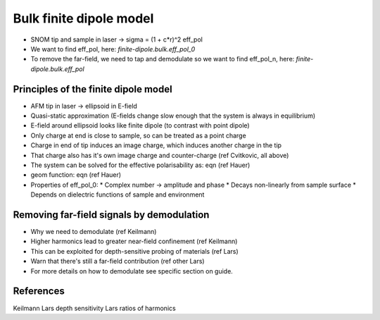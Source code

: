 Bulk finite dipole model
========================

* SNOM tip and sample in laser -> sigma = (1 + c*r)^2 eff_pol
* We want to find eff_pol, here: `finite-dipole.bulk.eff_pol_0`
* To remove the far-field, we need to tap and demodulate so we want to find eff_pol_n, here: `finite-dipole.bulk.eff_pol`

Principles of the finite dipole model
-------------------------------------

* AFM tip in laser -> ellipsoid in E-field
* Quasi-static approximation (E-fields change slow enough that the system is always in equilibrium)
* E-field around ellipsoid looks like finite dipole (to contrast with point dipole)
* Only charge at end is close to sample, so can be treated as a point charge
* Charge in end of tip induces an image charge, which induces another charge in the tip
* That charge also has it's own image charge and counter-charge (ref Cvitkovic, all above)
* The system can be solved for the effective polarisability as: eqn (ref Hauer)
* geom function: eqn (ref Hauer)
* Properties of eff_pol_0:
  * Complex number -> amplitude and phase
  * Decays non-linearly from sample surface
  * Depends on dielectric functions of sample and environment


Removing far-field signals by demodulation
------------------------------------------

* Why we need to demodulate (ref Keilmann)
* Higher harmonics lead to greater near-field confinement (ref Keilmann)
* This can be exploited for depth-sensitive probing of materials (ref Lars)
* Warn that there's still a far-field contribution (ref other Lars)
* For more details on how to demodulate see specific section on guide.

References
----------
Keilmann
Lars depth sensitivity
Lars ratios of harmonics